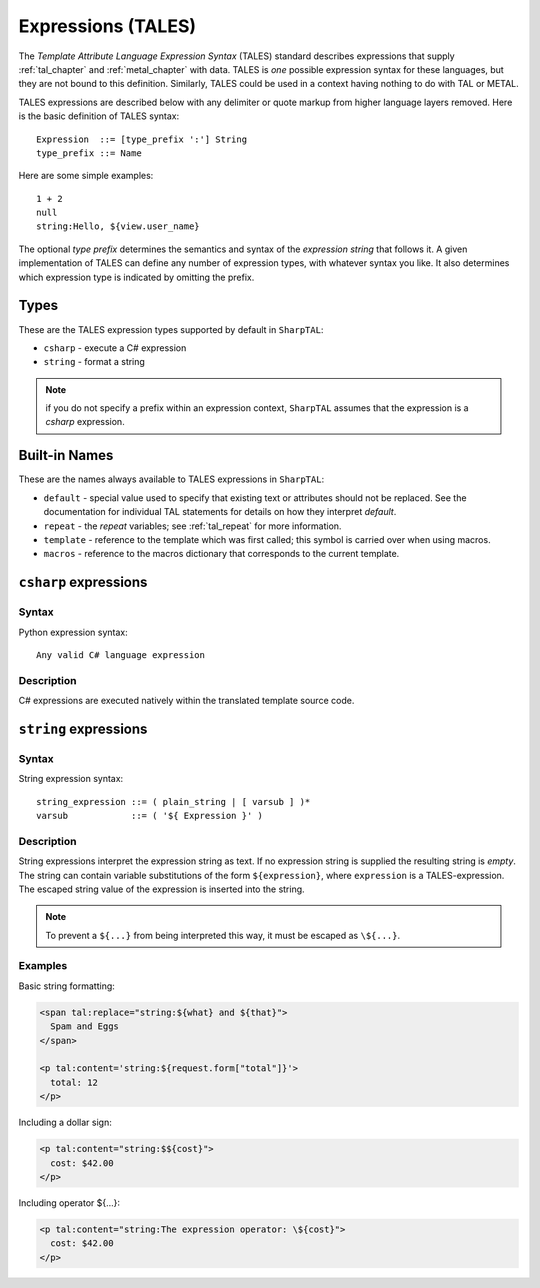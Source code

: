 .. _tales_chapter:

Expressions (TALES)
===================

The *Template Attribute Language Expression Syntax* (TALES) standard
describes expressions that supply :ref:`tal_chapter` and
:ref:`metal_chapter` with data.  TALES is *one* possible expression
syntax for these languages, but they are not bound to this definition.
Similarly, TALES could be used in a context having nothing to do with
TAL or METAL.

TALES expressions are described below with any delimiter or quote
markup from higher language layers removed.  Here is the basic
definition of TALES syntax::

      Expression  ::= [type_prefix ':'] String
      type_prefix ::= Name

Here are some simple examples::

      1 + 2
      null
      string:Hello, ${view.user_name}

The optional *type prefix* determines the semantics and syntax of the
*expression string* that follows it.  A given implementation of TALES
can define any number of expression types, with whatever syntax you
like. It also determines which expression type is indicated by
omitting the prefix.

Types
-----

These are the TALES expression types supported by default in ``SharpTAL``:

* ``csharp`` - execute a C# expression

* ``string`` - format a string

.. note:: if you do not specify a prefix within an expression context,
   ``SharpTAL`` assumes that the expression is a *csharp*
   expression.

Built-in Names
--------------

These are the names always available to TALES expressions in ``SharpTAL``:

- ``default`` - special value used to specify that existing text or attributes should not be replaced. See the documentation for individual TAL statements for details on how they interpret *default*.

- ``repeat`` - the *repeat* variables; see :ref:`tal_repeat` for more
  information.

- ``template`` - reference to the template which was first called; this symbol is carried over when using macros.

- ``macros`` - reference to the macros dictionary that corresponds to the current template.
  
``csharp`` expressions
----------------------

Syntax
~~~~~~

Python expression syntax::

        Any valid C# language expression

Description
~~~~~~~~~~~

C# expressions are executed natively within the translated template source code.

``string`` expressions
----------------------

Syntax
~~~~~~

String expression syntax::

    string_expression ::= ( plain_string | [ varsub ] )*
    varsub            ::= ( '${ Expression }' )

Description
~~~~~~~~~~~

String expressions interpret the expression string as text. If no
expression string is supplied the resulting string is *empty*. The
string can contain variable substitutions of the form ``${expression}``,
where ``expression`` is a TALES-expression. The escaped string value of the expression is inserted into the string.

.. note:: To prevent a ``${...}`` from being interpreted this
   way, it must be escaped as ``\${...}``.

Examples
~~~~~~~~

Basic string formatting:

.. code-block:: html

    <span tal:replace="string:${what} and ${that}">
      Spam and Eggs
    </span>

    <p tal:content='string:${request.form["total"]}'>
      total: 12
    </p>

Including a dollar sign:

.. code-block:: html

    <p tal:content="string:$${cost}">
      cost: $42.00
    </p>

Including operator ${...}:

.. code-block:: html

    <p tal:content="string:The expression operator: \${cost}">
      cost: $42.00
    </p>
